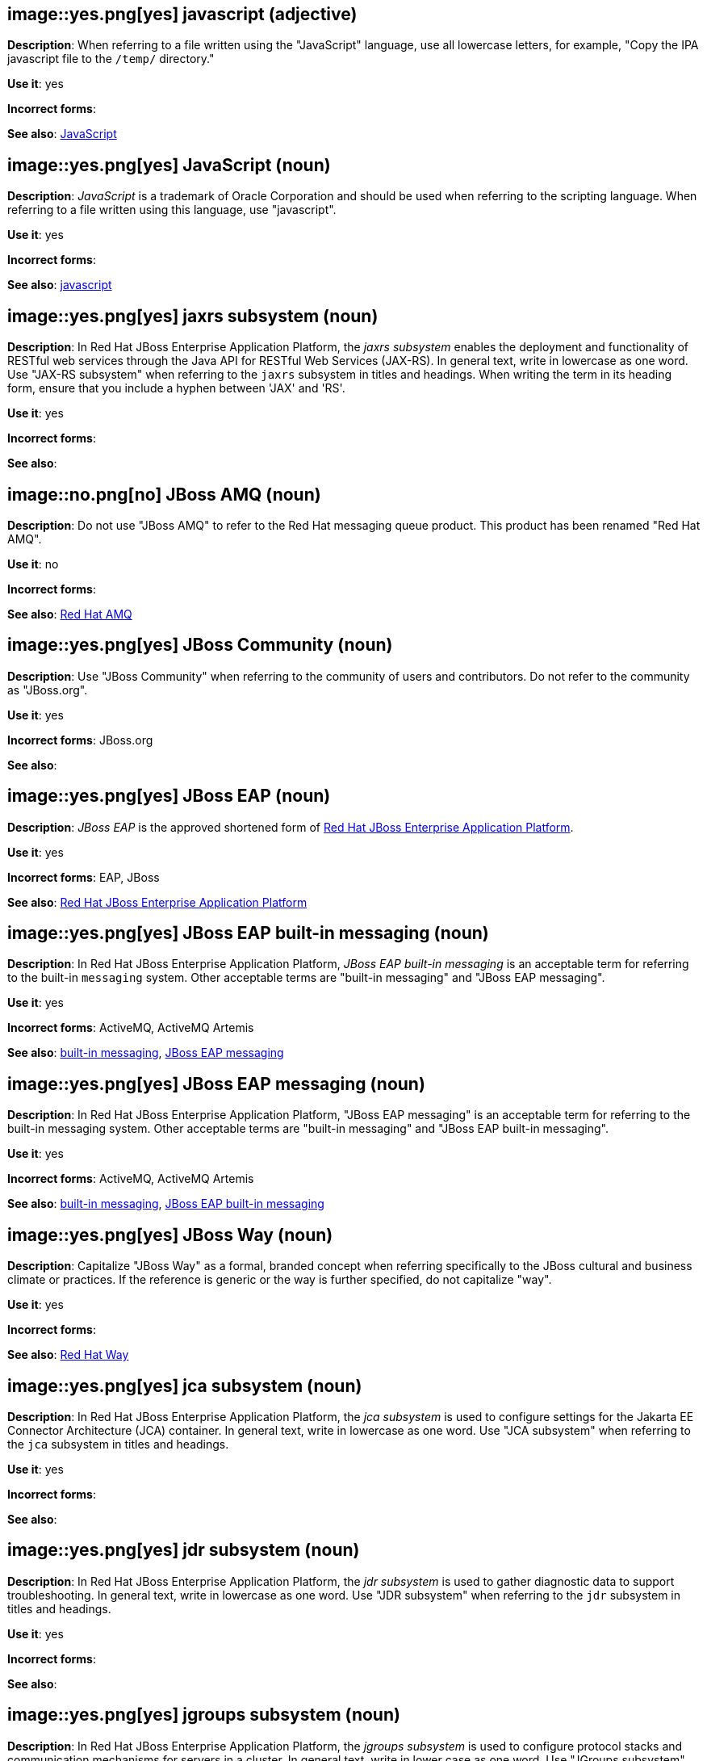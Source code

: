 [discrete]
[[javascript]]
== image::yes.png[yes] javascript (adjective)
*Description*: When referring to a file written using the "JavaScript" language, use all lowercase letters, for example, "Copy the IPA javascript file to the `/temp/` directory."

*Use it*: yes

*Incorrect forms*:

*See also*: xref:JavaScript[JavaScript]
[discrete]
[[JavaScript]]
== image::yes.png[yes] JavaScript (noun)
*Description*: _JavaScript_ is a trademark of Oracle Corporation and should be used when referring to the scripting language. When referring to a file written using this language, use "javascript".

*Use it*: yes

*Incorrect forms*:

*See also*: xref:javascript[javascript]

// EAP: Added "In Red Hat JBoss Enterprise Application Platform,"
[discrete]
[[jaxrs]]
== image::yes.png[yes] jaxrs subsystem (noun)
*Description*: In Red Hat JBoss Enterprise Application Platform, the _jaxrs subsystem_ enables the deployment and functionality of RESTful web services through the Java API for RESTful Web Services (JAX-RS). In general text, write in lowercase as one word. Use "JAX-RS subsystem" when referring to the `jaxrs` subsystem in titles and headings. When writing the term in its heading form, ensure that you include a hyphen between 'JAX' and 'RS'.

*Use it*: yes

*Incorrect forms*:

*See also*:

// EAP: General; kept as is
[discrete]
[[jboss-amq-eap]]
== image::no.png[no] JBoss AMQ (noun)
*Description*: Do not use "JBoss AMQ" to refer to the Red Hat messaging queue product. This product has been renamed "Red Hat AMQ".

*Use it*: no

*Incorrect forms*:

*See also*: xref:red-hat-amq[Red Hat AMQ]

[discrete]
[[jboss-community]]
== image::yes.png[yes] JBoss Community (noun)
*Description*: Use "JBoss Community" when referring to the community of users and contributors. Do not refer to the community as "JBoss.org".

*Use it*: yes

*Incorrect forms*: JBoss.org

*See also*:

// EAP: General; kept as is
[discrete]
[[jboss-eap]]
== image::yes.png[yes] JBoss EAP (noun)
*Description*: _JBoss EAP_ is the approved shortened form of xref:red-hat-jboss-enterprise-application-platform[Red Hat JBoss Enterprise Application Platform].

*Use it*: yes

*Incorrect forms*: EAP, JBoss

*See also*: xref:red-hat-jboss-enterprise-application-platform[Red Hat JBoss Enterprise Application Platform]

// EAP: Added "In Red Hat JBoss Enterprise Application Platform," and removed "in JBoss EAP" from later on
[discrete]
[[jboss-eap-built-in-messaging]]
== image::yes.png[yes] JBoss EAP built-in messaging (noun)
*Description*: In Red Hat JBoss Enterprise Application Platform, _JBoss EAP built-in messaging_ is an acceptable term for referring to the built-in `messaging` system. Other acceptable terms are "built-in messaging" and "JBoss EAP messaging".

*Use it*: yes

*Incorrect forms*: ActiveMQ, ActiveMQ Artemis

*See also*: xref:built-in-messaging[built-in messaging], xref:jboss-eap-messaging[JBoss EAP messaging]

// EAP: Added "In Red Hat JBoss Enterprise Application Platform," and removed "in JBoss EAP" from later on
[discrete]
[[jboss-eap-messaging]]
== image::yes.png[yes] JBoss EAP messaging (noun)
*Description*: In Red Hat JBoss Enterprise Application Platform, "JBoss EAP messaging" is an acceptable term for referring to the built-in messaging system. Other acceptable terms are "built-in messaging" and "JBoss EAP built-in messaging".

*Use it*: yes

*Incorrect forms*: ActiveMQ, ActiveMQ Artemis

*See also*: xref:built-in-messaging[built-in messaging], xref:jboss-eap-built-in-messaging[JBoss EAP built-in messaging]

[discrete]
[[jboss-way]]
== image::yes.png[yes] JBoss Way (noun)
*Description*: Capitalize "JBoss Way" as a formal, branded concept when referring specifically to the JBoss cultural and business climate or practices. If the reference is generic or the way is further specified, do not capitalize "way".

*Use it*: yes

*Incorrect forms*:

*See also*: xref:red-hat-way[Red Hat Way]

// EAP: Added "In Red Hat JBoss Enterprise Application Platform,"
[discrete]
[[jca]]
== image::yes.png[yes] jca subsystem (noun)
*Description*: In Red Hat JBoss Enterprise Application Platform, the _jca subsystem_ is used to configure settings for the Jakarta EE Connector Architecture (JCA) container. In general text, write in lowercase as one word. Use "JCA subsystem" when referring to the `jca` subsystem in titles and headings.

*Use it*: yes

*Incorrect forms*:

*See also*:

// EAP: Added "In Red Hat JBoss Enterprise Application Platform,"
[discrete]
[[jdr]]
== image::yes.png[yes] jdr subsystem (noun)
*Description*: In Red Hat JBoss Enterprise Application Platform, the _jdr subsystem_ is used to gather diagnostic data to support troubleshooting. In general text, write in lowercase as one word. Use "JDR subsystem" when referring to the `jdr` subsystem in titles and headings.

*Use it*: yes

*Incorrect forms*:

*See also*:

// EAP: Added "In Red Hat JBoss Enterprise Application Platform,"
[discrete]
[[jgroups]]
== image::yes.png[yes] jgroups subsystem (noun)
*Description*: In Red Hat JBoss Enterprise Application Platform, the _jgroups subsystem_ is used to configure protocol stacks and communication mechanisms for servers in a cluster. In general text, write in lower case as one word. Use "JGroups subsystem" when referring to the `jgroups` subsystem in titles and headings. When writing the term in its heading form, ensure that you include an uppercase 'G'.

*Use it*: yes

*Incorrect forms*:

*See also*:

// AMQ: General; kept as is
[discrete]
[[jms]]
== image::yes.png[yes] JMS (noun)
*Description*: The Java Message Service API for sending messages between clients.

*Use it*: yes

*Incorrect forms*:

*See also*:

// EAP: Added "In Red Hat JBoss Enterprise Application Platform,"
[discrete]
[[jmx]]
== image::yes.png[yes] jmx subsystem (noun)
*Description*: In Red Hat JBoss Enterprise Application Platform, the _jmx subsystem_ is used to configure remote Java Management Extensions (JMX) access. In general text, write in lowercase as one word. Use "JMX subsystem" when referring to the `jmx` subsystem in titles and headings.

*Use it*: yes

*Incorrect forms*:

*See also*:

[discrete]
[[job]]
== image::yes.png[yes] job (noun)
*Description*: A _job_ is a task performed by a computer system, for example, printing a file is a job. Jobs can be performed by a single program or by a collection of programs.

*Use it*: yes

*Incorrect forms*:

*See also*:

// EAP: Added "In Red Hat JBoss Enterprise Application Platform,"
[discrete]
[[jpa]]
== image::yes.png[yes] jpa subsystem (noun)
*Description*: In Red Hat JBoss Enterprise Application Platform, the _jpa subsystem_ is used to manage requirements of the Java Persistence API. In general text, write in lowercase as one word. Use "JPA subsystem" when referring to the `jpa` subsystem in titles and headings.

*Use it*: yes

*Incorrect forms*:

*See also*:

// EAP: Added "In Red Hat JBoss Enterprise Application Platform,"
[discrete]
[[jsf]]
== image::yes.png[yes] jsf subsystem (noun)
*Description*: In Red Hat JBoss Enterprise Application Platform, the _jsf subsystem_ is used to manage JavaServer Faces implementations. In general text, write in lowercase as one word. Use "JSF subsystem" when referring to the `jsf` subsystem in titles and headings.

*Use it*: yes

*Incorrect forms*:

*See also*:

// EAP: Added "In Red Hat JBoss Enterprise Application Platform,"
[discrete]
[[jsr77]]
== image::yes.png[yes] jsr77 subsystem (noun)
*Description*: In Red Hat JBoss Enterprise Application Platform, the _jsr77 subsystem_ provides Java EE management capabilities defined by the JSR-77 specification. In general text, write in lowercase as one word. Use "JSR-77 subsystem" when referring to the `jsr77` subsystem in titles and headings. When writing the term in its heading form, ensure that you include a hyphen between 'JSR' and '77'.

*Use it*: yes

*Incorrect forms*:

*See also*:

[discrete]
[[jsvc]]
== image::yes.png[yes] jsvc (noun)
*Description*: The Apache Commons Daemon _jsvc_ is a set of libraries and applications for making Java applications run on UNIX systems more easily. Capitalize the initial "J" only at the beginning of a sentence.

*Use it*: yes

*Incorrect forms*:

*See also*:

[discrete]
[[jvm]]
== image::yes.png[yes] JVM (noun)
*Description*: "JVM" is an abbreviation for "Java Virtual Machine" and a registered trademark of Oracle Corporation. Due to this registration, use the full phrase "Java Virtual Machine" or "Java VM", or only the noun itself, "virtual machine". You can include "JVM" for clarity because most people know it as such, for example, "Java Virtual Machine (JVM)".

*Use it*: yes

*Incorrect forms*: Jvm, jvm

*See also*:
